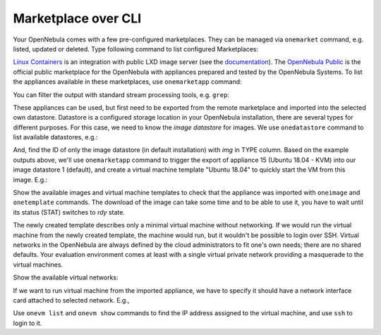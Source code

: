 .. _advanced_mp:

====================
Marketplace over CLI
====================

Your OpenNebula comes with a few pre-configured marketplaces. They can be managed via ``onemarket`` command, e.g. listed, updated or deleted. Type following command to list configured Marketplaces:

.. prompt:: bash # auto

    # onemarket list
      ID NAME                                 SIZE AVAIL        APPS MAD     ZONE
       1 Linux Containers                       0M -              33 linuxco    0
       0 OpenNebula Public                      0M -              36 one        0

`Linux Containers <https://us.images.linuxcontainers.org/>`_ is an integration with public LXD image server (see the `documentation <http://docs.opennebula.io/stable/advanced_components/marketplace/market_lxd.html>`_). The `OpenNebula Public <https://marketplace.opennebula.io>`_ is the official public marketplace for the OpenNebula with appliances prepared and tested by the OpenNebula Systems. To list the appliances available in these marketplaces, use ``onemarketapp`` command:

.. prompt:: bash # auto

    # onemarketapp list

You can filter the output with standard stream processing tools, e.g. ``grep``:

.. prompt:: bash # auto

    # onemarketapp list | grep -i ubuntu
    68 ubuntu_xenial - LXD           1.0 1024M  rdy  img 05/27/19 Linux Containers   0
    67 ubuntu_trusty - LXD           1.0 1024M  rdy  img 05/27/19 Linux Containers   0
    66 ubuntu_eoan - LXD             1.0 1024M  rdy  img 05/27/19 Linux Containers   0
    65 ubuntu_disco - LXD            1.0 1024M  rdy  img 05/27/19 Linux Containers   0
    64 ubuntu_cosmic - LXD           1.0 1024M  rdy  img 05/27/19 Linux Containers   0
    63 ubuntu_bionic - LXD           1.0 1024M  rdy  img 05/27/19 Linux Containers   0
    62 ubuntu-core_16 - LXD          1.0 1024M  rdy  img 05/21/19 Linux Containers   0
    31 Ubuntu 16.04 with Docker  5.8.0-1  2.2G  rdy  img 02/26/19 OpenNebula Public  0
    29 Ubuntu 16.04 with Docker  5.8.0-1  2.2G  rdy  img 02/26/19 OpenNebula Public  0
    23 Ubuntu 14.04 - KVM        5.8.0-1  2.2G  rdy  img 02/26/19 OpenNebula Public  0
    20 Ubuntu for Docker Machine 0.6.0-2   10G  rdy  img 02/22/16 OpenNebula Public  0
    16 Ubuntu 18.10 - KVM        5.8.0-1  2.2G  rdy  img 02/26/19 OpenNebula Public  0
    15 Ubuntu 18.04 - KVM        5.8.0-1  2.2G  rdy  img 02/26/19 OpenNebula Public  0
    11 Ubuntu 16.04 - KVM        5.8.0-1  2.2G  rdy  img 02/26/19 OpenNebula Public  0
     8 Ubuntu 19.04 - KVM        5.8.0-1  2.2G  rdy  img 05/06/19 OpenNebula Public  0
     1 Ubuntu 18.04 - EC2        5.8.0-1    0M  rdy  tpl 02/26/19 OpenNebula Public  0
     0 Ubuntu 16.04 - EC2        5.8.0-1    0M  rdy  tpl 02/26/19 OpenNebula Public  0

These appliances can be used, but first need to be exported from the remote marketplace and imported into the selected own datastore. Datastore is a configured storage location in your OpenNebula installation, there are several types for different purposes. For this case, we need to know the *image datastore* for images. We use ``onedatastore`` command to list available datastores, e.g.:

.. prompt:: bash # auto

    # onedatastore list
      ID NAME                SIZE AVAIL CLUSTERS     IMAGES TYPE DS      TM      STAT
       2 files              71.4G 91%   0                 0 fil  fs      ssh     on
       1 default            71.4G 91%   0                 1 img  fs      qcow2   on
       0 system             71.4G 91%   0                 0 sys  -       qcow2   on

And, find the ID of only the image datastore (in default installation) with *img* in TYPE column. Based on the example outputs above, we'll use ``onemarketapp`` command to trigger the export of appliance 15 (Ubuntu 18.04 - KVM) into our image datastore 1 (default), and create a virtual machine template "Ubuntu 18.04" to quickly start the VM from this image. E.g.:

.. prompt:: bash # auto

    # onemarketapp export 15 'Ubuntu 18.04' -d 1
    IMAGE
        ID: 1
    VMTEMPLATE
        ID: 1

Show the available images and virtual machine templates to check that the appliance was imported with ``oneimage`` and ``onetemplate`` commands. The download of the image can take some time and to be able to use it, you have to wait until its status (STAT) switches to *rdy* state.

.. prompt:: bash # auto

    # onetemplate list
      ID USER            GROUP           NAME                                REGTIME
       1 oneadmin        oneadmin        Ubuntu 18.04                 05/27 18:13:08
       0 oneadmin        oneadmin        CentOS 7 - KVM               05/27 15:34:06

    # oneimage list
      ID USER       GROUP      NAME            DATASTORE     SIZE TYPE PER STAT RVMS
       1 oneadmin   oneadmin   Ubuntu 18.04    default       2.2G OS    No rdy     0
       0 oneadmin   oneadmin   CentOS 7 - KVM  default         8G OS    No rdy     0

The newly created template describes only a minimal virtual machine without networking. If we would run the virtual machine from the newly created template, the machine would run, but it wouldn't be possible to login over SSH. Virtual networks in the OpenNebula are always defined by the cloud administrators to fit one's own needs; there are no shared defaults. Your evaluation environment comes at least with a single virtual private network providing a masquerade to the virtual machines.

Show the available virtual networks:

.. prompt:: bash # auto

    # onevnet list
      ID USER            GROUP        NAME                CLUSTERS   BRIDGE   LEASES
       0 oneadmin        oneadmin     vnet                0          minioneb      0

If we want to run virtual machine from the imported appliance, we have to specify it should have a network interface card attached to selected network. E.g.,

.. prompt:: bash # auto

    # onetemplate instantiate 1 --nic 0
    VM ID: 1

Use ``onevm list`` and ``onevm show`` commands to find the IP address assigned to the virtual machine, and use ``ssh`` to login to it.
